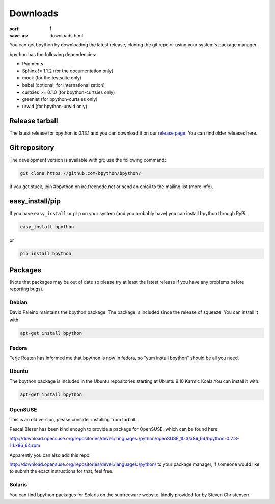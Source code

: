 Downloads
#########

:sort: 1
:save-as: downloads.html

You can get bpython by downloading the latest release, cloning the git repo or 
using your system's package manager.

bpython has the following dependencies:

* Pygments
* Sphinx != 1.1.2 (for the documentation only)
* mock (for the testsuite only)
* babel (optional, for internationalization)
* curtsies >= 0.1.0 (for bpython-curtsies only)
* greenlet (for bpython-curtsies only)
* urwid (for bpython-urwid only)

Release tarball
===============
The latest release for bpython is 0.13.1 and you can download it on our
`release page`_. You can find older releases here.

Git repository
==============
The development version is available with git; use the following command:

.. code-block:: shell

  git clone https://github.com/bpython/bpython/

If you get stuck, join #bpython on irc.freenode.net or send an email to the
mailing list (more info).

easy_install/pip
================
If you have ``easy_install`` or ``pip`` on your system (and you probably have)
you can install bpython through PyPi.

.. code-block:: shell

  easy_install bpython

or

.. code-block:: shell

  pip install bpython

Packages
========
(Note that packages may be out of date so please try at least the latest release if you have any problems before reporting bugs).

Debian
------
David Paleino maintains the bpython package. The package is included since
the release of squeeze. You can install it with:

.. code-block:: shell

  apt-get install bpython

Fedora
------
Terje Rosten has informed me that bpython is now in fedora, so "yum install bpython" should be all you need.

Ubuntu
------
The bpython package is included in the Ubuntu repositories starting at Ubuntu
9.10 Karmic Koala.You can install it with:

.. code-block:: shell

  apt-get install bpython

OpenSUSE
--------
This is an old version, please consider installing from tarball.

Pascal Bleser has been kind enough to provide a package for OpenSUSE, which can be found here:

http://download.opensuse.org/repositories/devel:/languages:/python/openSUSE_10.3/x86_64/bpython-0.2.3-1.1.x86_64.rpm

Apparently you can also add this repo:

http://download.opensuse.org/repositories/devel:/languages:/python/
to your package manager, if someone would like to submit the exact instructions for that, feel free.

Solaris
-------
You can find bpython packages for Solaris on the sunfreeware website, kindly provided for by Steven Christensen.

.. _release page: /releases/
